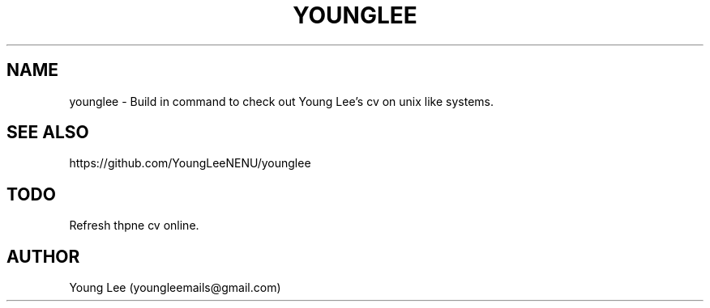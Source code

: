 .\"
.\"  Copyright 2015 Young Lee (youngleemails@gmail.com)
.\"
.\"	@(#)younglee.1
.\"
.TH YOUNGLEE 1 "February 13, 2015"
.SH NAME
younglee \- Build in command to check out Young Lee's cv on unix like systems.
.SH SEE ALSO
https://github.com/YoungLeeNENU/younglee
.SH TODO
Refresh thpne cv online.
.SH AUTHOR
Young Lee (youngleemails@gmail.com)
